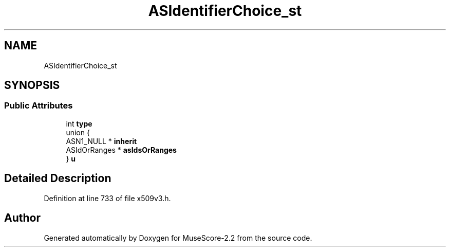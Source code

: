 .TH "ASIdentifierChoice_st" 3 "Mon Jun 5 2017" "MuseScore-2.2" \" -*- nroff -*-
.ad l
.nh
.SH NAME
ASIdentifierChoice_st
.SH SYNOPSIS
.br
.PP
.SS "Public Attributes"

.in +1c
.ti -1c
.RI "int \fBtype\fP"
.br
.ti -1c
.RI "union {"
.br
.ti -1c
.RI "   ASN1_NULL * \fBinherit\fP"
.br
.ti -1c
.RI "   ASIdOrRanges * \fBasIdsOrRanges\fP"
.br
.ti -1c
.RI "} \fBu\fP"
.br
.in -1c
.SH "Detailed Description"
.PP 
Definition at line 733 of file x509v3\&.h\&.

.SH "Author"
.PP 
Generated automatically by Doxygen for MuseScore-2\&.2 from the source code\&.
